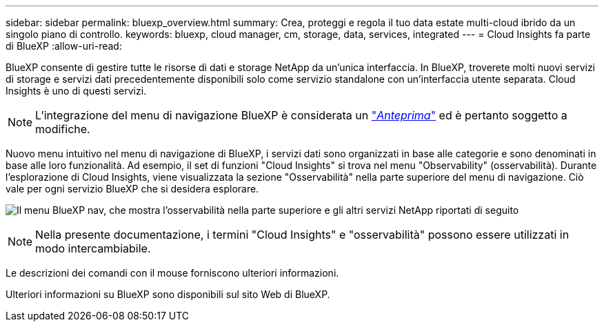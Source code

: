 ---
sidebar: sidebar 
permalink: bluexp_overview.html 
summary: Crea, proteggi e regola il tuo data estate multi-cloud ibrido da un singolo piano di controllo. 
keywords: bluexp, cloud manager, cm, storage, data, services, integrated 
---
= Cloud Insights fa parte di BlueXP
:allow-uri-read: 


[role="lead"]
BlueXP consente di gestire tutte le risorse di dati e storage NetApp da un'unica interfaccia. In BlueXP, troverete molti nuovi servizi di storage e servizi dati precedentemente disponibili solo come servizio standalone con un'interfaccia utente separata. Cloud Insights è uno di questi servizi.


NOTE: L'integrazione del menu di navigazione BlueXP è considerata un link:concept_preview_features.html["_Anteprima_"] ed è pertanto soggetto a modifiche.

Nuovo menu intuitivo nel menu di navigazione di BlueXP, i servizi dati sono organizzati in base alle categorie e sono denominati in base alle loro funzionalità. Ad esempio, il set di funzioni "Cloud Insights" si trova nel menu "Observability" (osservabilità). Durante l'esplorazione di Cloud Insights, viene visualizzata la sezione "Osservabilità" nella parte superiore del menu di navigazione. Ciò vale per ogni servizio BlueXP che si desidera esplorare.

image:BlueXP_Nav_Menu.png["Il menu BlueXP nav, che mostra l'osservabilità nella parte superiore e gli altri servizi NetApp riportati di seguito"]


NOTE: Nella presente documentazione, i termini "Cloud Insights" e "osservabilità" possono essere utilizzati in modo intercambiabile.

Le descrizioni dei comandi con il mouse forniscono ulteriori informazioni.

Ulteriori informazioni su BlueXP sono disponibili sul sito Web di BlueXP.
